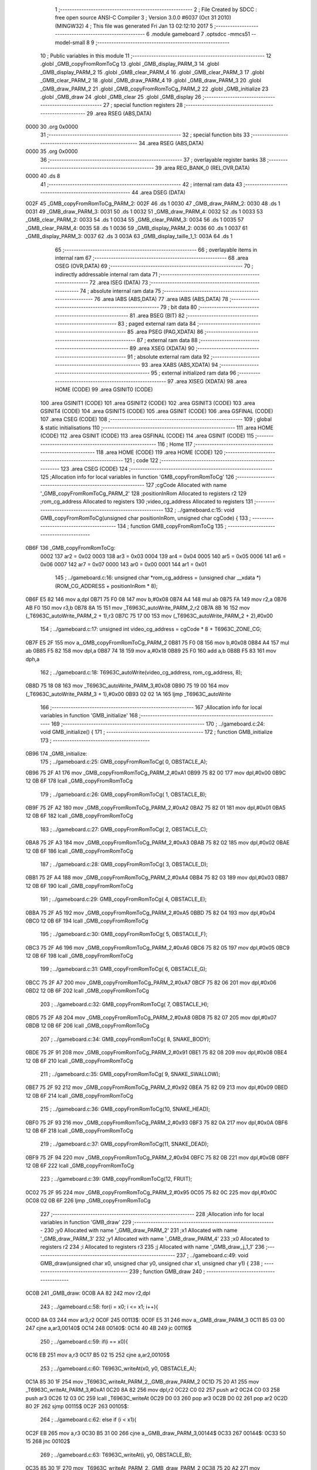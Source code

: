                               1 ;--------------------------------------------------------
                              2 ; File Created by SDCC : free open source ANSI-C Compiler
                              3 ; Version 3.0.0 #6037 (Oct 31 2010) (MINGW32)
                              4 ; This file was generated Fri Jan 13 02:12:10 2017
                              5 ;--------------------------------------------------------
                              6 	.module gameboard
                              7 	.optsdcc -mmcs51 --model-small
                              8 	
                              9 ;--------------------------------------------------------
                             10 ; Public variables in this module
                             11 ;--------------------------------------------------------
                             12 	.globl _GMB_copyFromRomToCg
                             13 	.globl _GMB_display_PARM_3
                             14 	.globl _GMB_display_PARM_2
                             15 	.globl _GMB_clear_PARM_4
                             16 	.globl _GMB_clear_PARM_3
                             17 	.globl _GMB_clear_PARM_2
                             18 	.globl _GMB_draw_PARM_4
                             19 	.globl _GMB_draw_PARM_3
                             20 	.globl _GMB_draw_PARM_2
                             21 	.globl _GMB_copyFromRomToCg_PARM_2
                             22 	.globl _GMB_initialize
                             23 	.globl _GMB_draw
                             24 	.globl _GMB_clear
                             25 	.globl _GMB_display
                             26 ;--------------------------------------------------------
                             27 ; special function registers
                             28 ;--------------------------------------------------------
                             29 	.area RSEG    (ABS,DATA)
   0000                      30 	.org 0x0000
                             31 ;--------------------------------------------------------
                             32 ; special function bits
                             33 ;--------------------------------------------------------
                             34 	.area RSEG    (ABS,DATA)
   0000                      35 	.org 0x0000
                             36 ;--------------------------------------------------------
                             37 ; overlayable register banks
                             38 ;--------------------------------------------------------
                             39 	.area REG_BANK_0	(REL,OVR,DATA)
   0000                      40 	.ds 8
                             41 ;--------------------------------------------------------
                             42 ; internal ram data
                             43 ;--------------------------------------------------------
                             44 	.area DSEG    (DATA)
   002F                      45 _GMB_copyFromRomToCg_PARM_2:
   002F                      46 	.ds 1
   0030                      47 _GMB_draw_PARM_2:
   0030                      48 	.ds 1
   0031                      49 _GMB_draw_PARM_3:
   0031                      50 	.ds 1
   0032                      51 _GMB_draw_PARM_4:
   0032                      52 	.ds 1
   0033                      53 _GMB_clear_PARM_2:
   0033                      54 	.ds 1
   0034                      55 _GMB_clear_PARM_3:
   0034                      56 	.ds 1
   0035                      57 _GMB_clear_PARM_4:
   0035                      58 	.ds 1
   0036                      59 _GMB_display_PARM_2:
   0036                      60 	.ds 1
   0037                      61 _GMB_display_PARM_3:
   0037                      62 	.ds 3
   003A                      63 _GMB_display_taille_1_1:
   003A                      64 	.ds 1
                             65 ;--------------------------------------------------------
                             66 ; overlayable items in internal ram 
                             67 ;--------------------------------------------------------
                             68 	.area OSEG    (OVR,DATA)
                             69 ;--------------------------------------------------------
                             70 ; indirectly addressable internal ram data
                             71 ;--------------------------------------------------------
                             72 	.area ISEG    (DATA)
                             73 ;--------------------------------------------------------
                             74 ; absolute internal ram data
                             75 ;--------------------------------------------------------
                             76 	.area IABS    (ABS,DATA)
                             77 	.area IABS    (ABS,DATA)
                             78 ;--------------------------------------------------------
                             79 ; bit data
                             80 ;--------------------------------------------------------
                             81 	.area BSEG    (BIT)
                             82 ;--------------------------------------------------------
                             83 ; paged external ram data
                             84 ;--------------------------------------------------------
                             85 	.area PSEG    (PAG,XDATA)
                             86 ;--------------------------------------------------------
                             87 ; external ram data
                             88 ;--------------------------------------------------------
                             89 	.area XSEG    (XDATA)
                             90 ;--------------------------------------------------------
                             91 ; absolute external ram data
                             92 ;--------------------------------------------------------
                             93 	.area XABS    (ABS,XDATA)
                             94 ;--------------------------------------------------------
                             95 ; external initialized ram data
                             96 ;--------------------------------------------------------
                             97 	.area XISEG   (XDATA)
                             98 	.area HOME    (CODE)
                             99 	.area GSINIT0 (CODE)
                            100 	.area GSINIT1 (CODE)
                            101 	.area GSINIT2 (CODE)
                            102 	.area GSINIT3 (CODE)
                            103 	.area GSINIT4 (CODE)
                            104 	.area GSINIT5 (CODE)
                            105 	.area GSINIT  (CODE)
                            106 	.area GSFINAL (CODE)
                            107 	.area CSEG    (CODE)
                            108 ;--------------------------------------------------------
                            109 ; global & static initialisations
                            110 ;--------------------------------------------------------
                            111 	.area HOME    (CODE)
                            112 	.area GSINIT  (CODE)
                            113 	.area GSFINAL (CODE)
                            114 	.area GSINIT  (CODE)
                            115 ;--------------------------------------------------------
                            116 ; Home
                            117 ;--------------------------------------------------------
                            118 	.area HOME    (CODE)
                            119 	.area HOME    (CODE)
                            120 ;--------------------------------------------------------
                            121 ; code
                            122 ;--------------------------------------------------------
                            123 	.area CSEG    (CODE)
                            124 ;------------------------------------------------------------
                            125 ;Allocation info for local variables in function 'GMB_copyFromRomToCg'
                            126 ;------------------------------------------------------------
                            127 ;cgCode                    Allocated with name '_GMB_copyFromRomToCg_PARM_2'
                            128 ;positionInRom             Allocated to registers r2 
                            129 ;rom_cg_address            Allocated to registers 
                            130 ;video_cg_address          Allocated to registers 
                            131 ;------------------------------------------------------------
                            132 ;	../gameboard.c:15: void GMB_copyFromRomToCg(unsigned char positionInRom, unsigned char cgCode) {
                            133 ;	-----------------------------------------
                            134 ;	 function GMB_copyFromRomToCg
                            135 ;	-----------------------------------------
   0B6F                     136 _GMB_copyFromRomToCg:
                    0002    137 	ar2 = 0x02
                    0003    138 	ar3 = 0x03
                    0004    139 	ar4 = 0x04
                    0005    140 	ar5 = 0x05
                    0006    141 	ar6 = 0x06
                    0007    142 	ar7 = 0x07
                    0000    143 	ar0 = 0x00
                    0001    144 	ar1 = 0x01
                            145 ;	../gameboard.c:16: unsigned char *rom_cg_address = (unsigned char __xdata *) (ROM_CG_ADDRESS + positionInRom * 8);
   0B6F E5 82               146 	mov	a,dpl
   0B71 75 F0 08            147 	mov	b,#0x08
   0B74 A4                  148 	mul	ab
   0B75 FA                  149 	mov	r2,a
   0B76 AB F0               150 	mov	r3,b
   0B78 8A 15               151 	mov	_T6963C_autoWrite_PARM_2,r2
   0B7A 8B 16               152 	mov	(_T6963C_autoWrite_PARM_2 + 1),r3
   0B7C 75 17 00            153 	mov	(_T6963C_autoWrite_PARM_2 + 2),#0x00
                            154 ;	../gameboard.c:17: unsigned int video_cg_address = cgCode * 8 + T6963C_ZONE_CG;
   0B7F E5 2F               155 	mov	a,_GMB_copyFromRomToCg_PARM_2
   0B81 75 F0 08            156 	mov	b,#0x08
   0B84 A4                  157 	mul	ab
   0B85 F5 82               158 	mov	dpl,a
   0B87 74 18               159 	mov	a,#0x18
   0B89 25 F0               160 	add	a,b
   0B8B F5 83               161 	mov	dph,a
                            162 ;	../gameboard.c:18: T6963C_autoWrite(video_cg_address, rom_cg_address, 8);
   0B8D 75 18 08            163 	mov	_T6963C_autoWrite_PARM_3,#0x08
   0B90 75 19 00            164 	mov	(_T6963C_autoWrite_PARM_3 + 1),#0x00
   0B93 02 02 1A            165 	ljmp	_T6963C_autoWrite
                            166 ;------------------------------------------------------------
                            167 ;Allocation info for local variables in function 'GMB_initialize'
                            168 ;------------------------------------------------------------
                            169 ;------------------------------------------------------------
                            170 ;	../gameboard.c:24: void GMB_initialize() {
                            171 ;	-----------------------------------------
                            172 ;	 function GMB_initialize
                            173 ;	-----------------------------------------
   0B96                     174 _GMB_initialize:
                            175 ;	../gameboard.c:25: GMB_copyFromRomToCg( 0, OBSTACLE_A);
   0B96 75 2F A1            176 	mov	_GMB_copyFromRomToCg_PARM_2,#0xA1
   0B99 75 82 00            177 	mov	dpl,#0x00
   0B9C 12 0B 6F            178 	lcall	_GMB_copyFromRomToCg
                            179 ;	../gameboard.c:26: GMB_copyFromRomToCg( 1, OBSTACLE_B);
   0B9F 75 2F A2            180 	mov	_GMB_copyFromRomToCg_PARM_2,#0xA2
   0BA2 75 82 01            181 	mov	dpl,#0x01
   0BA5 12 0B 6F            182 	lcall	_GMB_copyFromRomToCg
                            183 ;	../gameboard.c:27: GMB_copyFromRomToCg( 2, OBSTACLE_C);
   0BA8 75 2F A3            184 	mov	_GMB_copyFromRomToCg_PARM_2,#0xA3
   0BAB 75 82 02            185 	mov	dpl,#0x02
   0BAE 12 0B 6F            186 	lcall	_GMB_copyFromRomToCg
                            187 ;	../gameboard.c:28: GMB_copyFromRomToCg( 3, OBSTACLE_D);
   0BB1 75 2F A4            188 	mov	_GMB_copyFromRomToCg_PARM_2,#0xA4
   0BB4 75 82 03            189 	mov	dpl,#0x03
   0BB7 12 0B 6F            190 	lcall	_GMB_copyFromRomToCg
                            191 ;	../gameboard.c:29: GMB_copyFromRomToCg( 4, OBSTACLE_E);
   0BBA 75 2F A5            192 	mov	_GMB_copyFromRomToCg_PARM_2,#0xA5
   0BBD 75 82 04            193 	mov	dpl,#0x04
   0BC0 12 0B 6F            194 	lcall	_GMB_copyFromRomToCg
                            195 ;	../gameboard.c:30: GMB_copyFromRomToCg( 5, OBSTACLE_F);
   0BC3 75 2F A6            196 	mov	_GMB_copyFromRomToCg_PARM_2,#0xA6
   0BC6 75 82 05            197 	mov	dpl,#0x05
   0BC9 12 0B 6F            198 	lcall	_GMB_copyFromRomToCg
                            199 ;	../gameboard.c:31: GMB_copyFromRomToCg( 6, OBSTACLE_G);
   0BCC 75 2F A7            200 	mov	_GMB_copyFromRomToCg_PARM_2,#0xA7
   0BCF 75 82 06            201 	mov	dpl,#0x06
   0BD2 12 0B 6F            202 	lcall	_GMB_copyFromRomToCg
                            203 ;	../gameboard.c:32: GMB_copyFromRomToCg( 7, OBSTACLE_H);
   0BD5 75 2F A8            204 	mov	_GMB_copyFromRomToCg_PARM_2,#0xA8
   0BD8 75 82 07            205 	mov	dpl,#0x07
   0BDB 12 0B 6F            206 	lcall	_GMB_copyFromRomToCg
                            207 ;	../gameboard.c:34: GMB_copyFromRomToCg( 8, SNAKE_BODY);
   0BDE 75 2F 91            208 	mov	_GMB_copyFromRomToCg_PARM_2,#0x91
   0BE1 75 82 08            209 	mov	dpl,#0x08
   0BE4 12 0B 6F            210 	lcall	_GMB_copyFromRomToCg
                            211 ;	../gameboard.c:35: GMB_copyFromRomToCg( 9, SNAKE_SWALLOW);
   0BE7 75 2F 92            212 	mov	_GMB_copyFromRomToCg_PARM_2,#0x92
   0BEA 75 82 09            213 	mov	dpl,#0x09
   0BED 12 0B 6F            214 	lcall	_GMB_copyFromRomToCg
                            215 ;	../gameboard.c:36: GMB_copyFromRomToCg(10, SNAKE_HEAD);
   0BF0 75 2F 93            216 	mov	_GMB_copyFromRomToCg_PARM_2,#0x93
   0BF3 75 82 0A            217 	mov	dpl,#0x0A
   0BF6 12 0B 6F            218 	lcall	_GMB_copyFromRomToCg
                            219 ;	../gameboard.c:37: GMB_copyFromRomToCg(11, SNAKE_DEAD);
   0BF9 75 2F 94            220 	mov	_GMB_copyFromRomToCg_PARM_2,#0x94
   0BFC 75 82 0B            221 	mov	dpl,#0x0B
   0BFF 12 0B 6F            222 	lcall	_GMB_copyFromRomToCg
                            223 ;	../gameboard.c:39: GMB_copyFromRomToCg(12, FRUIT);
   0C02 75 2F 95            224 	mov	_GMB_copyFromRomToCg_PARM_2,#0x95
   0C05 75 82 0C            225 	mov	dpl,#0x0C
   0C08 02 0B 6F            226 	ljmp	_GMB_copyFromRomToCg
                            227 ;------------------------------------------------------------
                            228 ;Allocation info for local variables in function 'GMB_draw'
                            229 ;------------------------------------------------------------
                            230 ;y0                        Allocated with name '_GMB_draw_PARM_2'
                            231 ;x1                        Allocated with name '_GMB_draw_PARM_3'
                            232 ;y1                        Allocated with name '_GMB_draw_PARM_4'
                            233 ;x0                        Allocated to registers r2 
                            234 ;i                         Allocated to registers r3 
                            235 ;j                         Allocated with name '_GMB_draw_j_1_1'
                            236 ;------------------------------------------------------------
                            237 ;	../gameboard.c:49: void GMB_draw(unsigned char x0, unsigned char y0, unsigned char x1, unsigned char y1) {
                            238 ;	-----------------------------------------
                            239 ;	 function GMB_draw
                            240 ;	-----------------------------------------
   0C0B                     241 _GMB_draw:
   0C0B AA 82               242 	mov	r2,dpl
                            243 ;	../gameboard.c:58: for(i = x0; i <= x1; i++){
   0C0D 8A 03               244 	mov	ar3,r2
   0C0F                     245 00113$:
   0C0F E5 31               246 	mov	a,_GMB_draw_PARM_3
   0C11 B5 03 00            247 	cjne	a,ar3,00140$
   0C14                     248 00140$:
   0C14 40 4B               249 	jc	00116$
                            250 ;	../gameboard.c:59: if(i == x0){
   0C16 EB                  251 	mov	a,r3
   0C17 B5 02 15            252 	cjne	a,ar2,00105$
                            253 ;	../gameboard.c:60: T6963C_writeAt(x0, y0, OBSTACLE_A);
   0C1A 85 30 1F            254 	mov	_T6963C_writeAt_PARM_2,_GMB_draw_PARM_2
   0C1D 75 20 A1            255 	mov	_T6963C_writeAt_PARM_3,#0xA1
   0C20 8A 82               256 	mov	dpl,r2
   0C22 C0 02               257 	push	ar2
   0C24 C0 03               258 	push	ar3
   0C26 12 03 0C            259 	lcall	_T6963C_writeAt
   0C29 D0 03               260 	pop	ar3
   0C2B D0 02               261 	pop	ar2
   0C2D 80 2F               262 	sjmp	00115$
   0C2F                     263 00105$:
                            264 ;	../gameboard.c:62: else if (i < x1){
   0C2F EB                  265 	mov	a,r3
   0C30 B5 31 00            266 	cjne	a,_GMB_draw_PARM_3,00144$
   0C33                     267 00144$:
   0C33 50 15               268 	jnc	00102$
                            269 ;	../gameboard.c:63: T6963C_writeAt(i, y0, OBSTACLE_B);
   0C35 85 30 1F            270 	mov	_T6963C_writeAt_PARM_2,_GMB_draw_PARM_2
   0C38 75 20 A2            271 	mov	_T6963C_writeAt_PARM_3,#0xA2
   0C3B 8B 82               272 	mov	dpl,r3
   0C3D C0 02               273 	push	ar2
   0C3F C0 03               274 	push	ar3
   0C41 12 03 0C            275 	lcall	_T6963C_writeAt
   0C44 D0 03               276 	pop	ar3
   0C46 D0 02               277 	pop	ar2
   0C48 80 14               278 	sjmp	00115$
   0C4A                     279 00102$:
                            280 ;	../gameboard.c:66: T6963C_writeAt(x1, y0, OBSTACLE_C);
   0C4A 85 30 1F            281 	mov	_T6963C_writeAt_PARM_2,_GMB_draw_PARM_2
   0C4D 75 20 A3            282 	mov	_T6963C_writeAt_PARM_3,#0xA3
   0C50 85 31 82            283 	mov	dpl,_GMB_draw_PARM_3
   0C53 C0 02               284 	push	ar2
   0C55 C0 03               285 	push	ar3
   0C57 12 03 0C            286 	lcall	_T6963C_writeAt
   0C5A D0 03               287 	pop	ar3
   0C5C D0 02               288 	pop	ar2
   0C5E                     289 00115$:
                            290 ;	../gameboard.c:58: for(i = x0; i <= x1; i++){
   0C5E 0B                  291 	inc	r3
   0C5F 80 AE               292 	sjmp	00113$
   0C61                     293 00116$:
                            294 ;	../gameboard.c:71: for(i = x0; i <= x1; i++){
   0C61 8A 03               295 	mov	ar3,r2
   0C63                     296 00117$:
   0C63 E5 31               297 	mov	a,_GMB_draw_PARM_3
   0C65 B5 03 00            298 	cjne	a,ar3,00146$
   0C68                     299 00146$:
   0C68 40 4B               300 	jc	00120$
                            301 ;	../gameboard.c:72: if(i == x0){
   0C6A EB                  302 	mov	a,r3
   0C6B B5 02 15            303 	cjne	a,ar2,00111$
                            304 ;	../gameboard.c:73: T6963C_writeAt(x0, y1, OBSTACLE_F);
   0C6E 85 32 1F            305 	mov	_T6963C_writeAt_PARM_2,_GMB_draw_PARM_4
   0C71 75 20 A6            306 	mov	_T6963C_writeAt_PARM_3,#0xA6
   0C74 8A 82               307 	mov	dpl,r2
   0C76 C0 02               308 	push	ar2
   0C78 C0 03               309 	push	ar3
   0C7A 12 03 0C            310 	lcall	_T6963C_writeAt
   0C7D D0 03               311 	pop	ar3
   0C7F D0 02               312 	pop	ar2
   0C81 80 2F               313 	sjmp	00119$
   0C83                     314 00111$:
                            315 ;	../gameboard.c:75: else if (i < x1){
   0C83 EB                  316 	mov	a,r3
   0C84 B5 31 00            317 	cjne	a,_GMB_draw_PARM_3,00150$
   0C87                     318 00150$:
   0C87 50 15               319 	jnc	00108$
                            320 ;	../gameboard.c:76: T6963C_writeAt(i, y1, OBSTACLE_G);
   0C89 85 32 1F            321 	mov	_T6963C_writeAt_PARM_2,_GMB_draw_PARM_4
   0C8C 75 20 A7            322 	mov	_T6963C_writeAt_PARM_3,#0xA7
   0C8F 8B 82               323 	mov	dpl,r3
   0C91 C0 02               324 	push	ar2
   0C93 C0 03               325 	push	ar3
   0C95 12 03 0C            326 	lcall	_T6963C_writeAt
   0C98 D0 03               327 	pop	ar3
   0C9A D0 02               328 	pop	ar2
   0C9C 80 14               329 	sjmp	00119$
   0C9E                     330 00108$:
                            331 ;	../gameboard.c:79: T6963C_writeAt(x1, y1, OBSTACLE_H);
   0C9E 85 32 1F            332 	mov	_T6963C_writeAt_PARM_2,_GMB_draw_PARM_4
   0CA1 75 20 A8            333 	mov	_T6963C_writeAt_PARM_3,#0xA8
   0CA4 85 31 82            334 	mov	dpl,_GMB_draw_PARM_3
   0CA7 C0 02               335 	push	ar2
   0CA9 C0 03               336 	push	ar3
   0CAB 12 03 0C            337 	lcall	_T6963C_writeAt
   0CAE D0 03               338 	pop	ar3
   0CB0 D0 02               339 	pop	ar2
   0CB2                     340 00119$:
                            341 ;	../gameboard.c:71: for(i = x0; i <= x1; i++){
   0CB2 0B                  342 	inc	r3
   0CB3 80 AE               343 	sjmp	00117$
   0CB5                     344 00120$:
                            345 ;	../gameboard.c:84: for(i = y0+1; i <= y1-1; i++){
   0CB5 E5 30               346 	mov	a,_GMB_draw_PARM_2
   0CB7 04                  347 	inc	a
   0CB8 FB                  348 	mov	r3,a
   0CB9                     349 00121$:
   0CB9 AC 32               350 	mov	r4,_GMB_draw_PARM_4
   0CBB 7D 00               351 	mov	r5,#0x00
   0CBD 1C                  352 	dec	r4
   0CBE BC FF 01            353 	cjne	r4,#0xff,00152$
   0CC1 1D                  354 	dec	r5
   0CC2                     355 00152$:
   0CC2 8B 06               356 	mov	ar6,r3
   0CC4 7F 00               357 	mov	r7,#0x00
   0CC6 C3                  358 	clr	c
   0CC7 EC                  359 	mov	a,r4
   0CC8 9E                  360 	subb	a,r6
   0CC9 ED                  361 	mov	a,r5
   0CCA 64 80               362 	xrl	a,#0x80
   0CCC 8F F0               363 	mov	b,r7
   0CCE 63 F0 80            364 	xrl	b,#0x80
   0CD1 95 F0               365 	subb	a,b
   0CD3 40 24               366 	jc	00125$
                            367 ;	../gameboard.c:85: T6963C_writeAt(x0, i, OBSTACLE_D);
   0CD5 8B 1F               368 	mov	_T6963C_writeAt_PARM_2,r3
   0CD7 75 20 A4            369 	mov	_T6963C_writeAt_PARM_3,#0xA4
   0CDA 8A 82               370 	mov	dpl,r2
   0CDC C0 02               371 	push	ar2
   0CDE C0 03               372 	push	ar3
   0CE0 12 03 0C            373 	lcall	_T6963C_writeAt
   0CE3 D0 03               374 	pop	ar3
                            375 ;	../gameboard.c:86: T6963C_writeAt(x1, i, OBSTACLE_E);	   
   0CE5 8B 1F               376 	mov	_T6963C_writeAt_PARM_2,r3
   0CE7 75 20 A5            377 	mov	_T6963C_writeAt_PARM_3,#0xA5
   0CEA 85 31 82            378 	mov	dpl,_GMB_draw_PARM_3
   0CED C0 03               379 	push	ar3
   0CEF 12 03 0C            380 	lcall	_T6963C_writeAt
   0CF2 D0 03               381 	pop	ar3
   0CF4 D0 02               382 	pop	ar2
                            383 ;	../gameboard.c:84: for(i = y0+1; i <= y1-1; i++){
   0CF6 0B                  384 	inc	r3
   0CF7 80 C0               385 	sjmp	00121$
   0CF9                     386 00125$:
   0CF9 22                  387 	ret
                            388 ;------------------------------------------------------------
                            389 ;Allocation info for local variables in function 'GMB_clear'
                            390 ;------------------------------------------------------------
                            391 ;y0                        Allocated with name '_GMB_clear_PARM_2'
                            392 ;x1                        Allocated with name '_GMB_clear_PARM_3'
                            393 ;y1                        Allocated with name '_GMB_clear_PARM_4'
                            394 ;x0                        Allocated to registers r2 
                            395 ;i                         Allocated to registers r2 
                            396 ;j                         Allocated to registers r3 
                            397 ;------------------------------------------------------------
                            398 ;	../gameboard.c:97: void GMB_clear(unsigned char x0, unsigned char y0, unsigned char x1, unsigned char y1) {
                            399 ;	-----------------------------------------
                            400 ;	 function GMB_clear
                            401 ;	-----------------------------------------
   0CFA                     402 _GMB_clear:
   0CFA AA 82               403 	mov	r2,dpl
                            404 ;	../gameboard.c:102: for(i = x0; i <= x1; i++){
   0CFC                     405 00105$:
   0CFC E5 34               406 	mov	a,_GMB_clear_PARM_3
   0CFE B5 02 00            407 	cjne	a,ar2,00117$
   0D01                     408 00117$:
   0D01 40 21               409 	jc	00109$
                            410 ;	../gameboard.c:103: for(j = y0; j <= y1; j++){
   0D03 AB 33               411 	mov	r3,_GMB_clear_PARM_2
   0D05                     412 00101$:
   0D05 E5 35               413 	mov	a,_GMB_clear_PARM_4
   0D07 B5 03 00            414 	cjne	a,ar3,00119$
   0D0A                     415 00119$:
   0D0A 40 15               416 	jc	00107$
                            417 ;	../gameboard.c:104: T6963C_writeAt(i, j, EMPTY);
   0D0C 8B 1F               418 	mov	_T6963C_writeAt_PARM_2,r3
   0D0E 75 20 00            419 	mov	_T6963C_writeAt_PARM_3,#0x00
   0D11 8A 82               420 	mov	dpl,r2
   0D13 C0 02               421 	push	ar2
   0D15 C0 03               422 	push	ar3
   0D17 12 03 0C            423 	lcall	_T6963C_writeAt
   0D1A D0 03               424 	pop	ar3
   0D1C D0 02               425 	pop	ar2
                            426 ;	../gameboard.c:103: for(j = y0; j <= y1; j++){
   0D1E 0B                  427 	inc	r3
   0D1F 80 E4               428 	sjmp	00101$
   0D21                     429 00107$:
                            430 ;	../gameboard.c:102: for(i = x0; i <= x1; i++){
   0D21 0A                  431 	inc	r2
   0D22 80 D8               432 	sjmp	00105$
   0D24                     433 00109$:
   0D24 22                  434 	ret
                            435 ;------------------------------------------------------------
                            436 ;Allocation info for local variables in function 'GMB_display'
                            437 ;------------------------------------------------------------
                            438 ;y0                        Allocated with name '_GMB_display_PARM_2'
                            439 ;text                      Allocated with name '_GMB_display_PARM_3'
                            440 ;x0                        Allocated to registers r2 
                            441 ;x1                        Allocated to registers r4 
                            442 ;y1                        Allocated to registers 
                            443 ;taille                    Allocated with name '_GMB_display_taille_1_1'
                            444 ;i                         Allocated to registers r5 
                            445 ;------------------------------------------------------------
                            446 ;	../gameboard.c:116: void GMB_display(unsigned char x0, unsigned char y0, char *text) {
                            447 ;	-----------------------------------------
                            448 ;	 function GMB_display
                            449 ;	-----------------------------------------
   0D25                     450 _GMB_display:
   0D25 AA 82               451 	mov	r2,dpl
                            452 ;	../gameboard.c:126: taille = strlen(text);
   0D27 85 37 82            453 	mov	dpl,_GMB_display_PARM_3
   0D2A 85 38 83            454 	mov	dph,(_GMB_display_PARM_3 + 1)
   0D2D 85 39 F0            455 	mov	b,(_GMB_display_PARM_3 + 2)
   0D30 C0 02               456 	push	ar2
   0D32 12 0F C1            457 	lcall	_strlen
   0D35 AB 82               458 	mov	r3,dpl
   0D37 D0 02               459 	pop	ar2
                            460 ;	../gameboard.c:127: x1 = x0 + taille + 1;
   0D39 EB                  461 	mov	a,r3
   0D3A F5 3A               462 	mov	_GMB_display_taille_1_1,a
   0D3C 2A                  463 	add	a,r2
   0D3D 04                  464 	inc	a
   0D3E FC                  465 	mov	r4,a
                            466 ;	../gameboard.c:136: for(i = 0; i < 3; i++){
   0D3F 7D 00               467 	mov	r5,#0x00
   0D41                     468 00109$:
   0D41 BD 03 00            469 	cjne	r5,#0x03,00128$
   0D44                     470 00128$:
   0D44 40 03               471 	jc	00129$
   0D46 02 0D E4            472 	ljmp	00112$
   0D49                     473 00129$:
                            474 ;	../gameboard.c:137: if(i == 0){
   0D49 ED                  475 	mov	a,r5
   0D4A 70 2C               476 	jnz	00107$
                            477 ;	../gameboard.c:138: T6963C_writeAt(x0, y0, OBSTACLE_A);
   0D4C 85 36 1F            478 	mov	_T6963C_writeAt_PARM_2,_GMB_display_PARM_2
   0D4F 75 20 A1            479 	mov	_T6963C_writeAt_PARM_3,#0xA1
   0D52 8A 82               480 	mov	dpl,r2
   0D54 C0 02               481 	push	ar2
   0D56 C0 04               482 	push	ar4
   0D58 C0 05               483 	push	ar5
   0D5A 12 03 0C            484 	lcall	_T6963C_writeAt
   0D5D D0 05               485 	pop	ar5
   0D5F D0 04               486 	pop	ar4
                            487 ;	../gameboard.c:139: T6963C_writeAt(x1, y0, OBSTACLE_C);
   0D61 85 36 1F            488 	mov	_T6963C_writeAt_PARM_2,_GMB_display_PARM_2
   0D64 75 20 A3            489 	mov	_T6963C_writeAt_PARM_3,#0xA3
   0D67 8C 82               490 	mov	dpl,r4
   0D69 C0 04               491 	push	ar4
   0D6B C0 05               492 	push	ar5
   0D6D 12 03 0C            493 	lcall	_T6963C_writeAt
   0D70 D0 05               494 	pop	ar5
   0D72 D0 04               495 	pop	ar4
   0D74 D0 02               496 	pop	ar2
   0D76 80 68               497 	sjmp	00111$
   0D78                     498 00107$:
                            499 ;	../gameboard.c:140: }else if(i == 1){
   0D78 BD 01 32            500 	cjne	r5,#0x01,00104$
                            501 ;	../gameboard.c:141: T6963C_writeAt(x0, y0+i, OBSTACLE_D);
   0D7B ED                  502 	mov	a,r5
   0D7C 25 36               503 	add	a,_GMB_display_PARM_2
   0D7E FE                  504 	mov	r6,a
   0D7F 8E 1F               505 	mov	_T6963C_writeAt_PARM_2,r6
   0D81 75 20 A4            506 	mov	_T6963C_writeAt_PARM_3,#0xA4
   0D84 8A 82               507 	mov	dpl,r2
   0D86 C0 02               508 	push	ar2
   0D88 C0 04               509 	push	ar4
   0D8A C0 05               510 	push	ar5
   0D8C C0 06               511 	push	ar6
   0D8E 12 03 0C            512 	lcall	_T6963C_writeAt
   0D91 D0 06               513 	pop	ar6
   0D93 D0 05               514 	pop	ar5
   0D95 D0 04               515 	pop	ar4
                            516 ;	../gameboard.c:142: T6963C_writeAt(x1, y0+i, OBSTACLE_E);
   0D97 8E 1F               517 	mov	_T6963C_writeAt_PARM_2,r6
   0D99 75 20 A5            518 	mov	_T6963C_writeAt_PARM_3,#0xA5
   0D9C 8C 82               519 	mov	dpl,r4
   0D9E C0 04               520 	push	ar4
   0DA0 C0 05               521 	push	ar5
   0DA2 12 03 0C            522 	lcall	_T6963C_writeAt
   0DA5 D0 05               523 	pop	ar5
   0DA7 D0 04               524 	pop	ar4
   0DA9 D0 02               525 	pop	ar2
   0DAB 80 33               526 	sjmp	00111$
   0DAD                     527 00104$:
                            528 ;	../gameboard.c:143: } else if(i == 2){
   0DAD BD 02 30            529 	cjne	r5,#0x02,00111$
                            530 ;	../gameboard.c:144: T6963C_writeAt(x0, y0+i, OBSTACLE_F);
   0DB0 ED                  531 	mov	a,r5
   0DB1 25 36               532 	add	a,_GMB_display_PARM_2
   0DB3 FE                  533 	mov	r6,a
   0DB4 8E 1F               534 	mov	_T6963C_writeAt_PARM_2,r6
   0DB6 75 20 A6            535 	mov	_T6963C_writeAt_PARM_3,#0xA6
   0DB9 8A 82               536 	mov	dpl,r2
   0DBB C0 02               537 	push	ar2
   0DBD C0 04               538 	push	ar4
   0DBF C0 05               539 	push	ar5
   0DC1 C0 06               540 	push	ar6
   0DC3 12 03 0C            541 	lcall	_T6963C_writeAt
   0DC6 D0 06               542 	pop	ar6
   0DC8 D0 05               543 	pop	ar5
   0DCA D0 04               544 	pop	ar4
                            545 ;	../gameboard.c:145: T6963C_writeAt(x1, y0+i, OBSTACLE_H);
   0DCC 8E 1F               546 	mov	_T6963C_writeAt_PARM_2,r6
   0DCE 75 20 A8            547 	mov	_T6963C_writeAt_PARM_3,#0xA8
   0DD1 8C 82               548 	mov	dpl,r4
   0DD3 C0 04               549 	push	ar4
   0DD5 C0 05               550 	push	ar5
   0DD7 12 03 0C            551 	lcall	_T6963C_writeAt
   0DDA D0 05               552 	pop	ar5
   0DDC D0 04               553 	pop	ar4
   0DDE D0 02               554 	pop	ar2
   0DE0                     555 00111$:
                            556 ;	../gameboard.c:136: for(i = 0; i < 3; i++){
   0DE0 0D                  557 	inc	r5
   0DE1 02 0D 41            558 	ljmp	00109$
   0DE4                     559 00112$:
                            560 ;	../gameboard.c:151: for(i = 0; i < taille; i++){
   0DE4 0A                  561 	inc	r2
   0DE5 E5 36               562 	mov	a,_GMB_display_PARM_2
   0DE7 04                  563 	inc	a
   0DE8 FC                  564 	mov	r4,a
   0DE9 74 02               565 	mov	a,#0x02
   0DEB 25 36               566 	add	a,_GMB_display_PARM_2
   0DED FD                  567 	mov	r5,a
   0DEE 7E 00               568 	mov	r6,#0x00
   0DF0                     569 00113$:
   0DF0 EE                  570 	mov	a,r6
   0DF1 B5 3A 00            571 	cjne	a,_GMB_display_taille_1_1,00135$
   0DF4                     572 00135$:
   0DF4 50 65               573 	jnc	00117$
                            574 ;	../gameboard.c:152: T6963C_writeAt(x0+1+i, y0,   OBSTACLE_B);
   0DF6 EE                  575 	mov	a,r6
   0DF7 2A                  576 	add	a,r2
   0DF8 FF                  577 	mov	r7,a
   0DF9 85 36 1F            578 	mov	_T6963C_writeAt_PARM_2,_GMB_display_PARM_2
   0DFC 75 20 A2            579 	mov	_T6963C_writeAt_PARM_3,#0xA2
   0DFF 8F 82               580 	mov	dpl,r7
   0E01 C0 02               581 	push	ar2
   0E03 C0 04               582 	push	ar4
   0E05 C0 05               583 	push	ar5
   0E07 C0 06               584 	push	ar6
   0E09 C0 07               585 	push	ar7
   0E0B 12 03 0C            586 	lcall	_T6963C_writeAt
   0E0E D0 07               587 	pop	ar7
   0E10 D0 06               588 	pop	ar6
   0E12 D0 05               589 	pop	ar5
   0E14 D0 04               590 	pop	ar4
                            591 ;	../gameboard.c:153: T6963C_writeAt(x0+1+i, y0+1, text[i]-32);
   0E16 EE                  592 	mov	a,r6
   0E17 25 37               593 	add	a,_GMB_display_PARM_3
   0E19 F8                  594 	mov	r0,a
   0E1A E4                  595 	clr	a
   0E1B 35 38               596 	addc	a,(_GMB_display_PARM_3 + 1)
   0E1D F9                  597 	mov	r1,a
   0E1E AB 39               598 	mov	r3,(_GMB_display_PARM_3 + 2)
   0E20 88 82               599 	mov	dpl,r0
   0E22 89 83               600 	mov	dph,r1
   0E24 8B F0               601 	mov	b,r3
   0E26 12 0F D9            602 	lcall	__gptrget
   0E29 24 E0               603 	add	a,#0xe0
   0E2B F5 20               604 	mov	_T6963C_writeAt_PARM_3,a
   0E2D 8C 1F               605 	mov	_T6963C_writeAt_PARM_2,r4
   0E2F 8F 82               606 	mov	dpl,r7
   0E31 C0 04               607 	push	ar4
   0E33 C0 05               608 	push	ar5
   0E35 C0 06               609 	push	ar6
   0E37 C0 07               610 	push	ar7
   0E39 12 03 0C            611 	lcall	_T6963C_writeAt
   0E3C D0 07               612 	pop	ar7
   0E3E D0 06               613 	pop	ar6
   0E40 D0 05               614 	pop	ar5
                            615 ;	../gameboard.c:154: T6963C_writeAt(x0+1+i, y0+2, OBSTACLE_G);
   0E42 8D 1F               616 	mov	_T6963C_writeAt_PARM_2,r5
   0E44 75 20 A7            617 	mov	_T6963C_writeAt_PARM_3,#0xA7
   0E47 8F 82               618 	mov	dpl,r7
   0E49 C0 05               619 	push	ar5
   0E4B C0 06               620 	push	ar6
   0E4D 12 03 0C            621 	lcall	_T6963C_writeAt
   0E50 D0 06               622 	pop	ar6
   0E52 D0 05               623 	pop	ar5
   0E54 D0 04               624 	pop	ar4
   0E56 D0 02               625 	pop	ar2
                            626 ;	../gameboard.c:151: for(i = 0; i < taille; i++){
   0E58 0E                  627 	inc	r6
   0E59 80 95               628 	sjmp	00113$
   0E5B                     629 00117$:
   0E5B 22                  630 	ret
                            631 	.area CSEG    (CODE)
                            632 	.area CONST   (CODE)
                            633 	.area XINIT   (CODE)
                            634 	.area CABS    (ABS,CODE)
